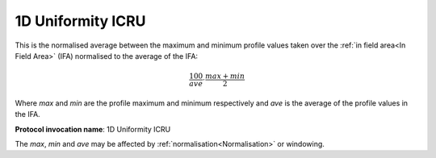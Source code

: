 
.. index:: 
   single: Parameters; 1D Uniformity ICRU

1D Uniformity ICRU
==================

This is the normalised average between the maximum and minimum profile values taken over the :ref:`in field area<In Field Area>` (IFA) normalised to the average of the IFA:

.. math:: \cfrac {100} {ave} \cdot \cfrac {max + min} {2}
   
Where *max* and *min* are the profile maximum and minimum respectively and *ave* is the average of the profile values in the IFA.

**Protocol invocation name**: 1D Uniformity ICRU

|Note| The *max*, *min* and *ave* may be affected by :ref:`normalisation<Normalisation>` or windowing.

.. |Note| image:: _static/Note.png

